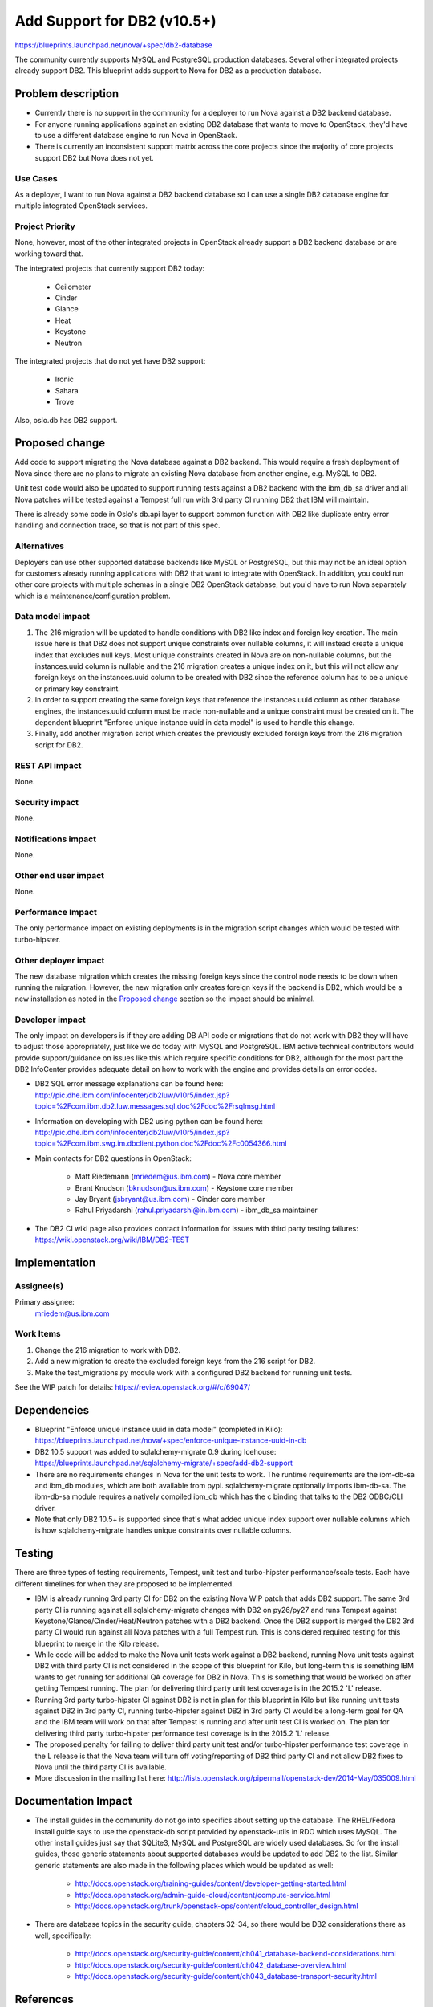 ..
 This work is licensed under a Creative Commons Attribution 3.0 Unported
 License.

 http://creativecommons.org/licenses/by/3.0/legalcode

============================
Add Support for DB2 (v10.5+)
============================

https://blueprints.launchpad.net/nova/+spec/db2-database

The community currently supports MySQL and PostgreSQL production databases.
Several other integrated projects already support DB2. This blueprint adds
support to Nova for DB2 as a production database.


Problem description
===================

* Currently there is no support in the community for a deployer to run Nova
  against a DB2 backend database.

* For anyone running applications against an existing DB2 database that wants
  to move to OpenStack, they'd have to use a different database engine to
  run Nova in OpenStack.

* There is currently an inconsistent support matrix across the core projects
  since the majority of core projects support DB2 but Nova does not yet.

Use Cases
---------

As a deployer, I want to run Nova against a DB2 backend database so I can use
a single DB2 database engine for multiple integrated OpenStack services.

Project Priority
----------------

None, however, most of the other integrated projects in OpenStack already
support a DB2 backend database or are working toward that.

The integrated projects that currently support DB2 today:

  * Ceilometer
  * Cinder
  * Glance
  * Heat
  * Keystone
  * Neutron

The integrated projects that do not yet have DB2 support:

  * Ironic
  * Sahara
  * Trove

Also, oslo.db has DB2 support.


Proposed change
===============

Add code to support migrating the Nova database against a DB2 backend. This
would require a fresh deployment of Nova since there are no plans to migrate
an existing Nova database from another engine, e.g. MySQL to DB2.

Unit test code would also be updated to support running tests against a DB2
backend with the ibm_db_sa driver and all Nova patches will be tested against a
Tempest full run with 3rd party CI running DB2 that IBM will maintain.

There is already some code in Oslo's db.api layer to support common function
with DB2 like duplicate entry error handling and connection trace, so that is
not part of this spec.

Alternatives
------------

Deployers can use other supported database backends like MySQL or PostgreSQL,
but this may not be an ideal option for customers already running applications
with DB2 that want to integrate with OpenStack. In addition, you could run
other core projects with multiple schemas in a single DB2 OpenStack database,
but you'd have to run Nova separately which is a maintenance/configuration
problem.

Data model impact
-----------------

#. The 216 migration will be updated to handle conditions with DB2 like index
   and foreign key creation. The main issue here is that DB2 does not support
   unique constraints over nullable columns, it will instead create a unique
   index that excludes null keys. Most unique constraints created in Nova are
   on non-nullable columns, but the instances.uuid column is nullable and the
   216 migration creates a unique index on it, but this will not allow any
   foreign keys on the instances.uuid column to be created with DB2 since the
   reference column has to be a unique or primary key constraint.
#. In order to support creating the same foreign keys that reference the
   instances.uuid column as other database engines, the instances.uuid column
   must be made non-nullable and a unique constraint must be created on it.
   The dependent blueprint "Enforce unique instance uuid in data model" is
   used to handle this change.
#. Finally, add another migration script which creates the previously excluded
   foreign keys from the 216 migration script for DB2.

REST API impact
---------------

None.

Security impact
---------------

None.

Notifications impact
--------------------

None.

Other end user impact
---------------------

None.

Performance Impact
------------------

The only performance impact on existing deployments is in the migration
script changes which would be tested with turbo-hipster.

Other deployer impact
---------------------

The new database migration which creates the missing foreign keys since the
control node needs to be down when running the migration. However, the new
migration only creates foreign keys if the backend is DB2, which would be a new
installation as noted in the `Proposed change`_ section so the impact should be
minimal.

Developer impact
----------------

The only impact on developers is if they are adding DB API code or migrations
that do not work with DB2 they will have to adjust those appropriately, just
like we do today with MySQL and PostgreSQL. IBM active technical contributors
would provide support/guidance on issues like this which require specific
conditions for DB2, although for the most part the DB2 InfoCenter provides
adequate detail on how to work with the engine and provides details on error
codes.

* DB2 SQL error message explanations can be found here:
  http://pic.dhe.ibm.com/infocenter/db2luw/v10r5/index.jsp?topic=%2Fcom.ibm.db2.luw.messages.sql.doc%2Fdoc%2Frsqlmsg.html

* Information on developing with DB2 using python can be found here:
  http://pic.dhe.ibm.com/infocenter/db2luw/v10r5/index.jsp?topic=%2Fcom.ibm.swg.im.dbclient.python.doc%2Fdoc%2Fc0054366.html

* Main contacts for DB2 questions in OpenStack:

   * Matt Riedemann (mriedem@us.ibm.com) - Nova core member
   * Brant Knudson (bknudson@us.ibm.com) - Keystone core member
   * Jay Bryant (jsbryant@us.ibm.com) - Cinder core member
   * Rahul Priyadarshi (rahul.priyadarshi@in.ibm.com) - ibm_db_sa maintainer

* The DB2 CI wiki page also provides contact information for issues with third
  party testing failures:
  https://wiki.openstack.org/wiki/IBM/DB2-TEST


Implementation
==============

Assignee(s)
-----------

Primary assignee:
  mriedem@us.ibm.com

Work Items
----------

#. Change the 216 migration to work with DB2.
#. Add a new migration to create the excluded foreign keys from the 216 script
   for DB2.
#. Make the test_migrations.py module work with a configured DB2 backend for
   running unit tests.

See the WIP patch for details: https://review.openstack.org/#/c/69047/


Dependencies
============

* Blueprint "Enforce unique instance uuid in data model" (completed in Kilo):
  https://blueprints.launchpad.net/nova/+spec/enforce-unique-instance-uuid-in-db

* DB2 10.5 support was added to sqlalchemy-migrate 0.9 during Icehouse:
  https://blueprints.launchpad.net/sqlalchemy-migrate/+spec/add-db2-support

* There are no requirements changes in Nova for the unit tests to work. The
  runtime requirements are the ibm-db-sa and ibm_db modules, which are both
  available from pypi. sqlalchemy-migrate optionally imports ibm-db-sa. The
  ibm-db-sa module requires a natively compiled ibm_db which has the c binding
  that talks to the DB2 ODBC/CLI driver.

* Note that only DB2 10.5+ is supported since that's what added unique index
  support over nullable columns which is how sqlalchemy-migrate handles unique
  constraints over nullable columns.


Testing
=======

There are three types of testing requirements, Tempest, unit test and
turbo-hipster performance/scale tests. Each have different timelines for when
they are proposed to be implemented.

* IBM is already running 3rd party CI for DB2 on the existing Nova WIP patch
  that adds DB2 support. The same 3rd party CI is running against all
  sqlalchemy-migrate changes with DB2 on py26/py27 and runs Tempest against
  Keystone/Glance/Cinder/Heat/Neutron patches with a DB2 backend. Once the DB2
  support is merged the DB2 3rd party CI would run against all Nova patches
  with a full Tempest run. This is considered required testing for this
  blueprint to merge in the Kilo release.

* While code will be added to make the Nova unit tests work against a DB2
  backend, running Nova unit tests against DB2 with third party CI is not
  considered in the scope of this blueprint for Kilo, but long-term this is
  something IBM wants to get running for additional QA coverage for DB2 in
  Nova. This is something that would be worked on after getting Tempest
  running. The plan for delivering third party unit test coverage is in the
  2015.2 'L' release.

* Running 3rd party turbo-hipster CI against DB2 is not in plan for this
  blueprint in Kilo but like running unit tests against DB2 in 3rd party CI,
  running turbo-hipster against DB2 in 3rd party CI would be a long-term goal
  for QA and the IBM team will work on that after Tempest is running and after
  unit test CI is worked on. The plan for delivering third party turbo-hipster
  performance test coverage is in the 2015.2 'L' release.

* The proposed penalty for failing to deliver third party unit test and/or
  turbo-hipster performance test coverage in the L release is that the Nova
  team will turn off voting/reporting of DB2 third party CI and not allow DB2
  fixes to Nova until the third party CI is available.

* More discussion in the mailing list here:
  http://lists.openstack.org/pipermail/openstack-dev/2014-May/035009.html


Documentation Impact
====================

* The install guides in the community do not go into specifics about setting up
  the database.  The RHEL/Fedora install guide says to use the openstack-db
  script provided by openstack-utils in RDO which uses MySQL.  The other
  install guides just say that SQLite3, MySQL and PostgreSQL are widely used
  databases. So for the install guides, those generic statements about
  supported databases would be updated to add DB2 to the list. Similar generic
  statements are also made in the following places which would be updated as
  well:

   * http://docs.openstack.org/training-guides/content/developer-getting-started.html
   * http://docs.openstack.org/admin-guide-cloud/content/compute-service.html
   * http://docs.openstack.org/trunk/openstack-ops/content/cloud_controller_design.html

* There are database topics in the security guide, chapters 32-34, so there
  would be DB2 considerations there as well, specifically:

   * http://docs.openstack.org/security-guide/content/ch041_database-backend-considerations.html
   * http://docs.openstack.org/security-guide/content/ch042_database-overview.html
   * http://docs.openstack.org/security-guide/content/ch043_database-transport-security.html


References
==========

* Work in progress nova patch: https://review.openstack.org/#/c/69047/

* "Enforce unique instance uuid in data model" spec:
  http://specs.openstack.org/openstack/nova-specs/specs/kilo/approved/enforce-unique-instance-uuid-in-db.html

* There are Chef cookbooks on stackforge which support configuring OpenStack
  to run with an existing DB2 installation:
  http://git.openstack.org/cgit/stackforge/cookbook-openstack-common/

* Mailing list thread on third party testing:
  http://lists.openstack.org/pipermail/openstack-dev/2014-May/035009.html

* DB2 10.5 InfoCenter: http://pic.dhe.ibm.com/infocenter/db2luw/v10r5/index.jsp

* Some older manual setup instructions for DB2 with OpenStack:
  http://www.ibm.com/developerworks/cloud/library/cl-openstackdb2/index.html

* ibm-db-sa: https://code.google.com/p/ibm-db/source/clones?repo=ibm-db-sa

* DB2 Third Party CI Wiki: https://wiki.openstack.org/wiki/IBM/DB2-TEST
